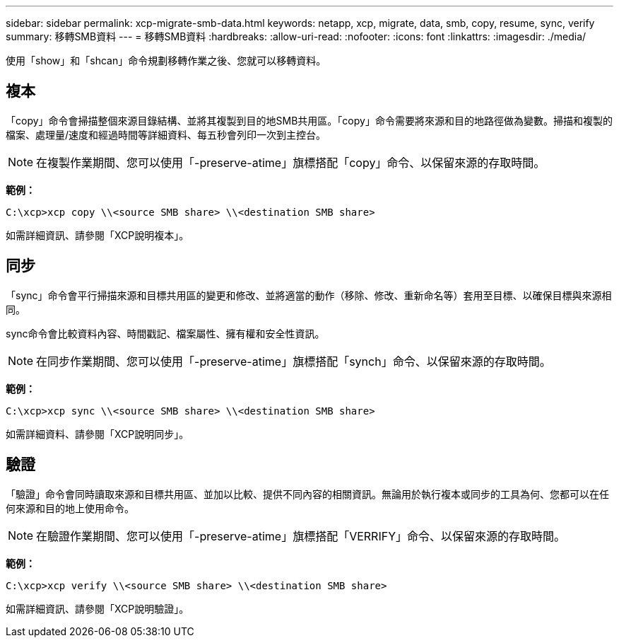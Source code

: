 ---
sidebar: sidebar 
permalink: xcp-migrate-smb-data.html 
keywords: netapp, xcp, migrate, data, smb, copy, resume, sync, verify 
summary: 移轉SMB資料 
---
= 移轉SMB資料
:hardbreaks:
:allow-uri-read: 
:nofooter: 
:icons: font
:linkattrs: 
:imagesdir: ./media/


[role="lead"]
使用「show」和「shcan」命令規劃移轉作業之後、您就可以移轉資料。



== 複本

「copy」命令會掃描整個來源目錄結構、並將其複製到目的地SMB共用區。「copy」命令需要將來源和目的地路徑做為變數。掃描和複製的檔案、處理量/速度和經過時間等詳細資料、每五秒會列印一次到主控台。


NOTE: 在複製作業期間、您可以使用「-preserve-atime」旗標搭配「copy」命令、以保留來源的存取時間。

*範例：*

[listing]
----
C:\xcp>xcp copy \\<source SMB share> \\<destination SMB share>
----
如需詳細資訊、請參閱「XCP說明複本」。



== 同步

「sync」命令會平行掃描來源和目標共用區的變更和修改、並將適當的動作（移除、修改、重新命名等）套用至目標、以確保目標與來源相同。

sync命令會比較資料內容、時間戳記、檔案屬性、擁有權和安全性資訊。


NOTE: 在同步作業期間、您可以使用「-preserve-atime」旗標搭配「synch」命令、以保留來源的存取時間。

*範例：*

[listing]
----
C:\xcp>xcp sync \\<source SMB share> \\<destination SMB share>
----
如需詳細資料、請參閱「XCP說明同步」。



== 驗證

「驗證」命令會同時讀取來源和目標共用區、並加以比較、提供不同內容的相關資訊。無論用於執行複本或同步的工具為何、您都可以在任何來源和目的地上使用命令。

[NOTE]
====
在驗證作業期間、您可以使用「-preserve-atime」旗標搭配「VERRIFY」命令、以保留來源的存取時間。

====
*範例：*

[listing]
----
C:\xcp>xcp verify \\<source SMB share> \\<destination SMB share>
----
如需詳細資訊、請參閱「XCP說明驗證」。
